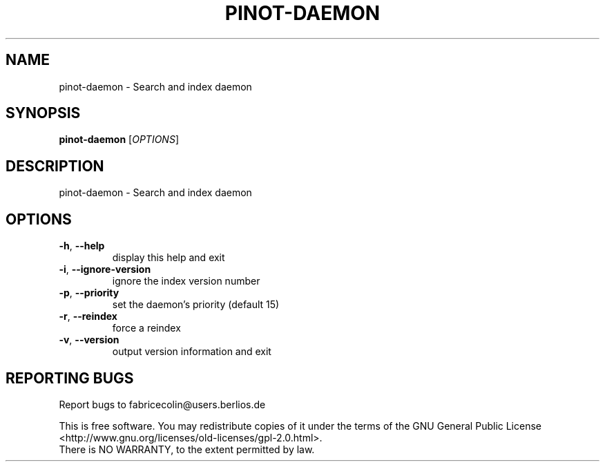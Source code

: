 .\" DO NOT MODIFY THIS FILE!  It was generated by help2man 1.40.10.
.TH PINOT-DAEMON "1" "August 2012" "pinot-daemon - pinot 1.01" "User Commands"
.SH NAME
pinot-daemon \- Search and index daemon
.SH SYNOPSIS
.B pinot-daemon
[\fIOPTIONS\fR]
.SH DESCRIPTION
pinot\-daemon \- Search and index daemon
.SH OPTIONS
.TP
\fB\-h\fR, \fB\-\-help\fR
display this help and exit
.TP
\fB\-i\fR, \fB\-\-ignore\-version\fR
ignore the index version number
.TP
\fB\-p\fR, \fB\-\-priority\fR
set the daemon's priority (default 15)
.TP
\fB\-r\fR, \fB\-\-reindex\fR
force a reindex
.TP
\fB\-v\fR, \fB\-\-version\fR
output version information and exit
.SH "REPORTING BUGS"
Report bugs to fabricecolin@users.berlios.de
.PP
.br
This is free software.  You may redistribute copies of it under the terms of
the GNU General Public License <http://www.gnu.org/licenses/old\-licenses/gpl\-2.0.html>.
.br
There is NO WARRANTY, to the extent permitted by law.
